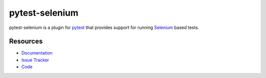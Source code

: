 pytest-selenium
===============

pytest-selenium is a plugin for `pytest <http://pytest.org>`_ that provides
support for running `Selenium <http://seleniumhq.org/>`_ based tests.

.. image:: https://img.shields.io/badge/license-MPL%202.0-blue.svg
   :target: https://github.com/pytest-dev/pytest-selenium/blob/master/LICENSE
   :alt: License
.. image:: https://img.shields.io/pypi/v/pytest-selenium.svg
   :target: https://pypi.python.org/pypi/pytest-selenium/
   :alt: PyPI
.. image:: https://img.shields.io/travis/pytest-dev/pytest-selenium.svg
   :target: https://travis-ci.org/pytest-dev/pytest-selenium/
   :alt: Travis
.. image:: https://img.shields.io/badge/docs-latest-brightgreen.svg
   :target: http://pytest-selenium.readthedocs.io/en/latest/
   :alt: Read the Docs
.. image:: https://img.shields.io/github/issues-raw/pytest-dev/pytest-selenium.svg
   :target: https://github.com/pytest-dev/pytest-selenium/issues
   :alt: Issues
.. image:: https://img.shields.io/requires/github/pytest-dev/pytest-selenium.svg
   :target: https://requires.io/github/pytest-dev/pytest-selenium/requirements/?branch=master
   :alt: Requirements

Resources
---------

- `Documentation <http://pytest-selenium.readthedocs.io/en/latest/>`_
- `Issue Tracker <http://github.com/pytest-dev/pytest-selenium/issues>`_
- `Code <http://github.com/pytest-dev/pytest-selenium/>`_


